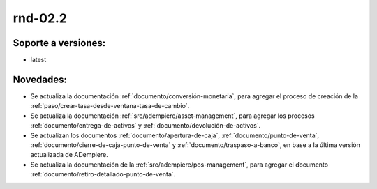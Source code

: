 .. _documento/versión-febrero-2s:

**rnd-02.2**
============

**Soporte a versiones:**
------------------------

- latest

**Novedades:**
--------------

- Se actualiza la documentación :ref:`documento/conversión-monetaria`, para agregar el proceso de creación de la :ref:`paso/crear-tasa-desde-ventana-tasa-de-cambio`.

- Se actualiza la documentación :ref:`src/adempiere/asset-management`, para agregar los procesos :ref:`documento/entrega-de-activos` y :ref:`documento/devolución-de-activos`.

- Se actualizan los documentos :ref:`documento/apertura-de-caja`, :ref:`documento/punto-de-venta`, :ref:`documento/cierre-de-caja-punto-de-venta` y :ref:`documento/traspaso-a-banco`, en base a la última versión actualizada de ADempiere.

- Se actualiza la documentación de la :ref:`src/adempiere/pos-management`, para agregar el documento :ref:`documento/retiro-detallado-punto-de-venta`.

